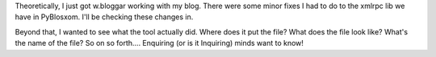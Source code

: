 .. title: testing...  testing 1 2 3
.. slug: testing123
.. date: 2004-02-10 21:11:48
.. tags: python, dev, pyblosxom

Theoretically, I just got w.bloggar working with my blog.  There were 
some minor fixes I had to do to the xmlrpc lib we have in PyBlosxom.  
I'll be checking these changes in.

Beyond that, I wanted to see what the tool actually did.  Where does 
it put the file?  What does the file look like?  What's the name of 
the file?  So on so forth....  Enquiring (or is it Inquiring) minds 
want to know!
